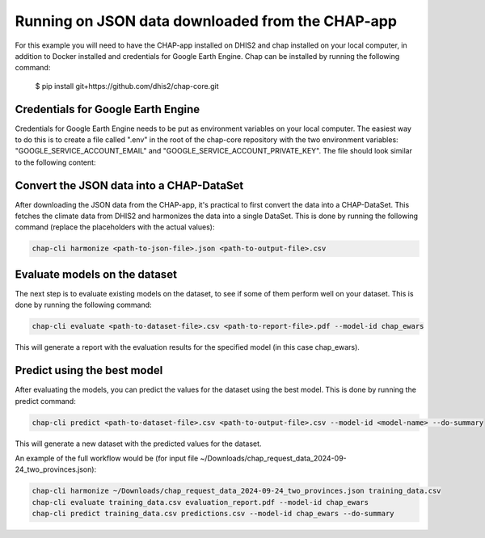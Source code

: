 Running on JSON data downloaded from the CHAP-app
=================================================
For this example you will need to have the CHAP-app installed on DHIS2 and chap installed on your local computer, in addition to Docker installed and credentials  for Google Earth Engine.
Chap can be installed by running the following command:

    $ pip install git+https://github.com/dhis2/chap-core.git

Credentials for Google Earth Engine
------------------------------------------
Credentials for Google Earth Engine needs to be put as environment variables on your local computer.
The easiest way to do this is to create a file called ".env" in the root of the chap-core repository with the two environment variables: 
"GOOGLE_SERVICE_ACCOUNT_EMAIL" and "GOOGLE_SERVICE_ACCOUNT_PRIVATE_KEY". The file should look similar to the following content:

.. code-block:: bash
    GOOGLE_SERVICE_ACCOUNT_EMAIL="your-google-serviec-account@company.iam.gserviceaccount.com"
    GOOGLE_SERVICE_ACCOUNT_PRIVATE_KEY="-----BEGIN PRIVATE KEY-----  <your-private-key>  -----END PRIVATE KEY-----"



Convert the JSON data into a CHAP-DataSet
------------------------------------------

After downloading the JSON data from the CHAP-app, it's practical to first convert the data into a CHAP-DataSet. This
fetches the climate data from DHIS2 and harmonizes the data into a single DataSet. This is done by running the following
command (replace the placeholders with the actual values):

.. code-block:: bash

    chap-cli harmonize <path-to-json-file>.json <path-to-output-file>.csv


Evaluate models on the dataset
------------------------------
The next step is to evaluate existing models on the dataset, to see if some of them perform well on your dataset.
This is done by running the following command:

.. code-block:: bash

    chap-cli evaluate <path-to-dataset-file>.csv <path-to-report-file>.pdf --model-id chap_ewars


This will generate a report with the evaluation results for the specified model (in this case chap_ewars).

Predict using the best model
----------------------------

After evaluating the models, you can predict the values for the dataset using the best model. This is done by running the
predict command:

.. code-block:: bash

    chap-cli predict <path-to-dataset-file>.csv <path-to-output-file>.csv --model-id <model-name> --do-summary

This will generate a new dataset with the predicted values for the dataset.

An example of the full workflow would be (for input file ~/Downloads/chap_request_data_2024-09-24_two_provinces.json):

.. code-block:: bash

    chap-cli harmonize ~/Downloads/chap_request_data_2024-09-24_two_provinces.json training_data.csv
    chap-cli evaluate training_data.csv evaluation_report.pdf --model-id chap_ewars
    chap-cli predict training_data.csv predictions.csv --model-id chap_ewars --do-summary
